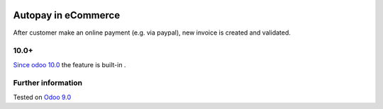.. image:: https://itpp.dev/images/infinity-readme.png
   :alt: Tested and maintained by IT Projects Labs
   :target: https://itpp.dev

======================
 Autopay in eCommerce
======================

After customer make an online payment (e.g. via paypal), new invoice is created and validated.

10.0+
=====

`Since odoo 10.0 <https://github.com/odoo/odoo/commit/8a761721d1e4b1db9ad74882c5649c577aeaecf0>`_ the feature is built-in .

Further information
===================

Tested on `Odoo 9.0 <https://github.com/odoo/odoo/commit/bdfc75e613b45afcc5e9ada58f2d6c3d42b7732a>`_
